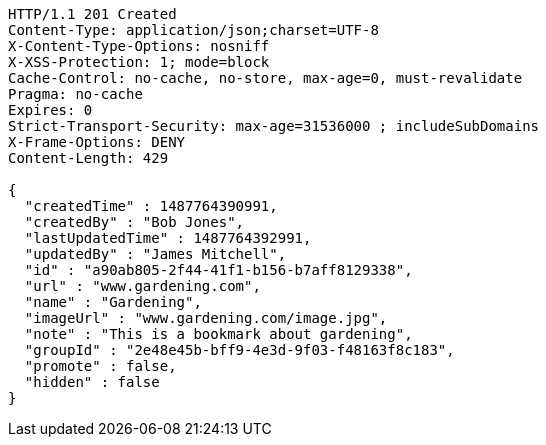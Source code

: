 [source,http,options="nowrap"]
----
HTTP/1.1 201 Created
Content-Type: application/json;charset=UTF-8
X-Content-Type-Options: nosniff
X-XSS-Protection: 1; mode=block
Cache-Control: no-cache, no-store, max-age=0, must-revalidate
Pragma: no-cache
Expires: 0
Strict-Transport-Security: max-age=31536000 ; includeSubDomains
X-Frame-Options: DENY
Content-Length: 429

{
  "createdTime" : 1487764390991,
  "createdBy" : "Bob Jones",
  "lastUpdatedTime" : 1487764392991,
  "updatedBy" : "James Mitchell",
  "id" : "a90ab805-2f44-41f1-b156-b7aff8129338",
  "url" : "www.gardening.com",
  "name" : "Gardening",
  "imageUrl" : "www.gardening.com/image.jpg",
  "note" : "This is a bookmark about gardening",
  "groupId" : "2e48e45b-bff9-4e3d-9f03-f48163f8c183",
  "promote" : false,
  "hidden" : false
}
----